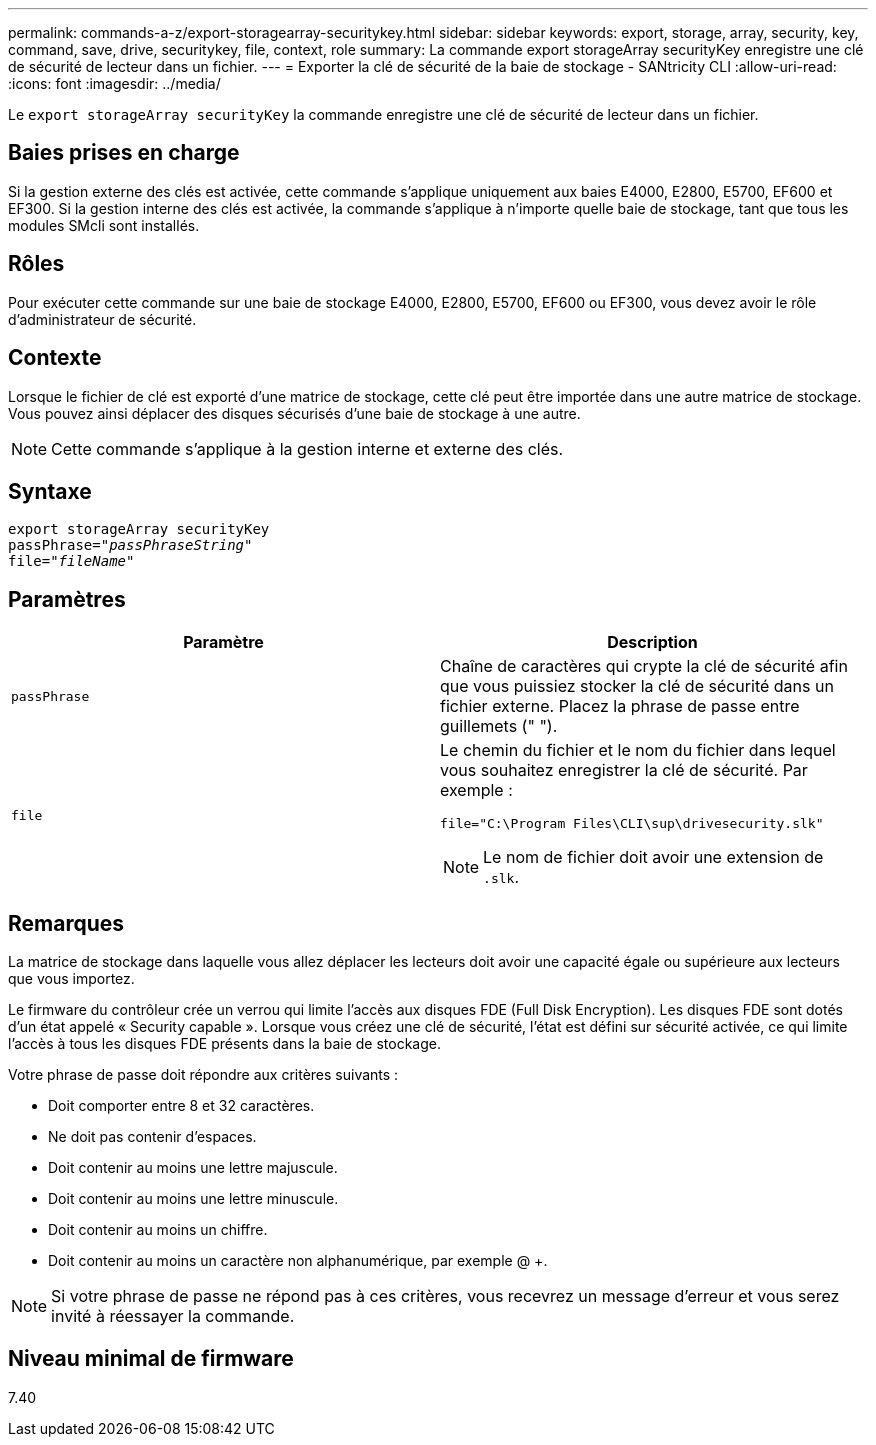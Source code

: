 ---
permalink: commands-a-z/export-storagearray-securitykey.html 
sidebar: sidebar 
keywords: export, storage, array, security, key, command, save, drive, securitykey, file, context, role 
summary: La commande export storageArray securityKey enregistre une clé de sécurité de lecteur dans un fichier. 
---
= Exporter la clé de sécurité de la baie de stockage - SANtricity CLI
:allow-uri-read: 
:icons: font
:imagesdir: ../media/


[role="lead"]
Le `export storageArray securityKey` la commande enregistre une clé de sécurité de lecteur dans un fichier.



== Baies prises en charge

Si la gestion externe des clés est activée, cette commande s'applique uniquement aux baies E4000, E2800, E5700, EF600 et EF300. Si la gestion interne des clés est activée, la commande s'applique à n'importe quelle baie de stockage, tant que tous les modules SMcli sont installés.



== Rôles

Pour exécuter cette commande sur une baie de stockage E4000, E2800, E5700, EF600 ou EF300, vous devez avoir le rôle d'administrateur de sécurité.



== Contexte

Lorsque le fichier de clé est exporté d'une matrice de stockage, cette clé peut être importée dans une autre matrice de stockage. Vous pouvez ainsi déplacer des disques sécurisés d'une baie de stockage à une autre.

[NOTE]
====
Cette commande s'applique à la gestion interne et externe des clés.

====


== Syntaxe

[source, cli, subs="+macros"]
----
export storageArray securityKey
pass:quotes[passPhrase="_passPhraseString_"]
pass:quotes[file="_fileName_"]
----


== Paramètres

[cols="2*"]
|===
| Paramètre | Description 


 a| 
`passPhrase`
 a| 
Chaîne de caractères qui crypte la clé de sécurité afin que vous puissiez stocker la clé de sécurité dans un fichier externe. Placez la phrase de passe entre guillemets (" ").



 a| 
`file`
 a| 
Le chemin du fichier et le nom du fichier dans lequel vous souhaitez enregistrer la clé de sécurité. Par exemple :

[listing]
----
file="C:\Program Files\CLI\sup\drivesecurity.slk"
----
[NOTE]
====
Le nom de fichier doit avoir une extension de `.slk`.

====
|===


== Remarques

La matrice de stockage dans laquelle vous allez déplacer les lecteurs doit avoir une capacité égale ou supérieure aux lecteurs que vous importez.

Le firmware du contrôleur crée un verrou qui limite l'accès aux disques FDE (Full Disk Encryption). Les disques FDE sont dotés d'un état appelé « Security capable ». Lorsque vous créez une clé de sécurité, l'état est défini sur sécurité activée, ce qui limite l'accès à tous les disques FDE présents dans la baie de stockage.

Votre phrase de passe doit répondre aux critères suivants :

* Doit comporter entre 8 et 32 caractères.
* Ne doit pas contenir d'espaces.
* Doit contenir au moins une lettre majuscule.
* Doit contenir au moins une lettre minuscule.
* Doit contenir au moins un chiffre.
* Doit contenir au moins un caractère non alphanumérique, par exemple @ +.


[NOTE]
====
Si votre phrase de passe ne répond pas à ces critères, vous recevrez un message d'erreur et vous serez invité à réessayer la commande.

====


== Niveau minimal de firmware

7.40
